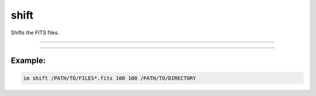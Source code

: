 .. _cli_shift:

shift
=====

Shifts the FITS files.

------------

.. method:: im shift

    **usage**

        im shift [-h] file x y output

    **positional arguments**

        ``file``        A file path or pattern (e.g., "\*.fits")

        ``x``    X component of coordinate

        ``y``    Y component of coordinate

        ``output``    Output directory



    **options**

        ``-h``, ``--help``  show this help message and exit

------------

Example:
________

.. code-block:: bash

    im shift /PATH/TO/FILES*.fits 100 100 /PATH/TO/DIRECTORY
